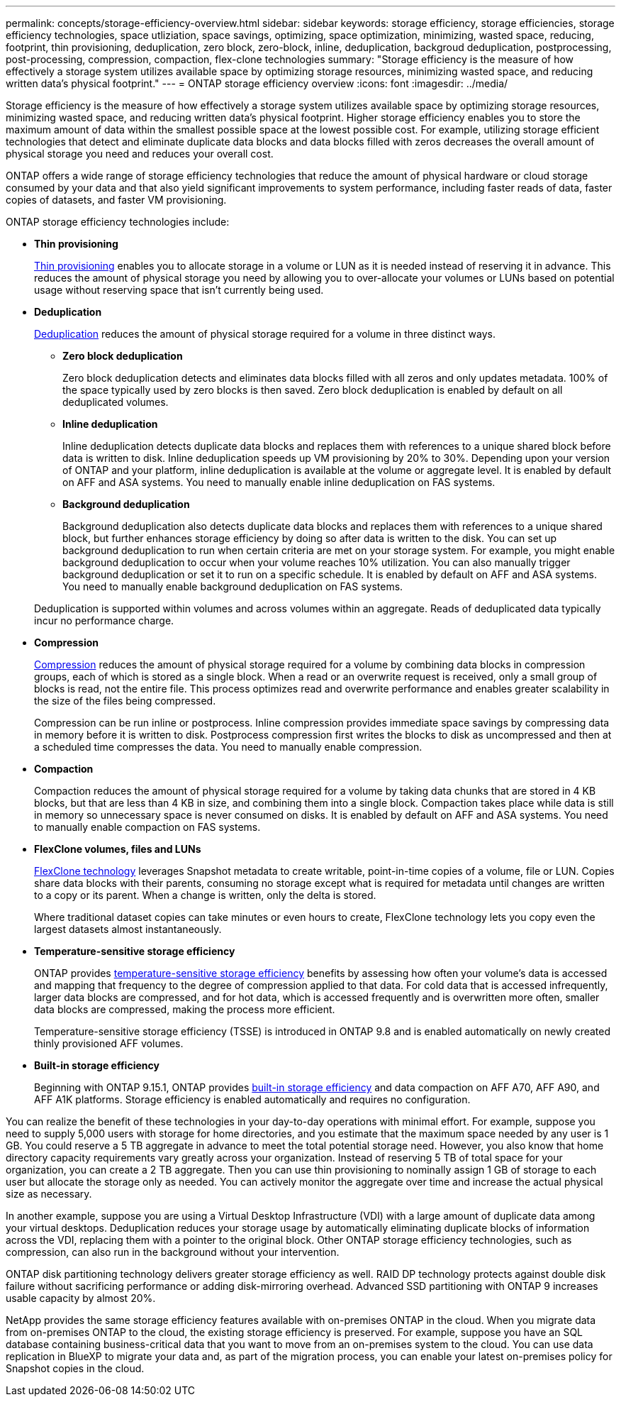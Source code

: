 ---
permalink: concepts/storage-efficiency-overview.html
sidebar: sidebar
keywords: storage efficiency, storage efficiencies, storage efficiency technologies, space utliziation, space savings, optimizing, space optimization, minimizing, wasted space, reducing, footprint, thin provisioning, deduplication, zero block, zero-block, inline, deduplication, backgroud deduplication, postprocessing, post-processing, compression, compaction, flex-clone technologies
summary: "Storage efficiency is the measure of how effectively a storage system utilizes available space by optimizing storage resources, minimizing wasted space, and reducing written data’s physical footprint."
---
= ONTAP storage efficiency overview
:icons: font
:imagesdir: ../media/

[.lead]

Storage efficiency is the measure of how effectively a storage system utilizes available space by optimizing storage resources, minimizing wasted space, and reducing written data’s physical footprint. Higher storage efficiency enables you to store the maximum amount of data within the smallest possible space at the lowest possible cost. For example, utilizing storage efficient technologies that detect and eliminate duplicate data blocks and data blocks filled with zeros decreases the overall amount of physical storage you need and reduces your overall cost.

ONTAP offers a wide range of storage efficiency technologies that reduce the amount of physical hardware or cloud storage consumed by your data and that also yield significant improvements to system performance, including faster reads of data, faster copies of datasets, and faster VM provisioning. 


.ONTAP storage efficiency technologies include: 

* *Thin provisioning*
+
xref:thin-provisioning-concept.html[Thin provisioning] enables you to allocate storage in a volume or LUN as it is needed instead of reserving it in advance.  This reduces the amount of physical storage you need by allowing you to over-allocate your volumes or LUNs based on potential usage without reserving space that isn’t currently being used. 

* *Deduplication*
+
xref:deduplication-concept.html[Deduplication] reduces the amount of physical storage required for a volume in three distinct ways.  

** *Zero block deduplication* 
+
Zero block deduplication detects and eliminates data blocks filled with all zeros and only updates metadata. 100% of the space typically used by zero blocks is then saved.  Zero block deduplication is enabled by default on all deduplicated volumes.

** *Inline deduplication* 
+
Inline deduplication detects duplicate data blocks and replaces them with references to a unique shared block before data is written to disk. Inline deduplication speeds up VM provisioning by 20% to 30%.  Depending upon your version of ONTAP and your platform, inline deduplication is available at the volume or aggregate level.  It is enabled by default on AFF and ASA systems. You need to manually enable inline deduplication on FAS systems.

** *Background deduplication* 
+
Background deduplication also detects duplicate data blocks and replaces them with references to a unique shared block, but further enhances storage efficiency by doing so after data is written to the disk.  You can set up background deduplication to run when certain criteria are met on your storage system. For example, you might enable background deduplication to occur when your volume reaches 10% utilization.  You can also manually trigger background deduplication or set it to run on a specific schedule. It is enabled by default on AFF and ASA systems. You need to manually enable background deduplication on FAS systems.

+
Deduplication is supported within volumes and across volumes within an aggregate.  Reads of deduplicated data typically incur no performance charge.  

* *Compression*
+
xref:compression-concept.html[Compression] reduces the amount of physical storage required for a volume by combining data blocks in compression groups, each of which is stored as a single block. When a read or an overwrite request is received, only a small group of blocks is read, not the entire file. This process optimizes read and overwrite performance and enables greater scalability in the size of the files being compressed.
+
Compression can be run inline or postprocess.  Inline compression provides immediate space savings by compressing data in memory before it is written to disk. Postprocess compression first writes the blocks to disk as uncompressed and then at a scheduled time compresses the data. You need to manually enable compression.  

* *Compaction*
+
Compaction reduces the amount of physical storage required for a volume by taking data chunks that are stored in 4 KB blocks, but that are less than 4 KB in size, and combining them into a single block. Compaction takes place while data is still in memory so unnecessary space is never consumed on disks.  It is enabled by default on AFF and ASA systems. You need to manually enable compaction on FAS systems.

* *FlexClone volumes, files and LUNs*
+
xref:flexclone-volumes-files-luns-concept.html[FlexClone technology] leverages Snapshot metadata to create writable, point-in-time copies of a volume, file or LUN. Copies share data blocks with their parents, consuming no storage except what is required for metadata until changes are written to a copy or its parent.  When a change is written, only the delta is stored.
+
Where traditional dataset copies can take minutes or even hours to create, FlexClone technology lets you copy even the largest datasets almost instantaneously. 

* *Temperature-sensitive storage efficiency*
+
ONTAP provides link:../volumes/enable-temperature-sensitive-efficiency-concept.html[temperature-sensitive storage efficiency] benefits by assessing how often your volume’s data is accessed and mapping that frequency to the degree of compression applied to that data. For cold data that is accessed infrequently, larger data blocks are compressed, and for hot data, which is accessed frequently and is overwritten more often, smaller data blocks are compressed, making the process more efficient.
+
Temperature-sensitive storage efficiency (TSSE) is introduced in ONTAP 9.8 and is enabled automatically on newly created thinly provisioned AFF volumes.

*  *Built-in storage efficiency*
+
Beginning with ONTAP 9.15.1, ONTAP provides link:builtin-storage-efficiency-concept.html[built-in storage efficiency] and data compaction on AFF A70, AFF A90, and AFF A1K platforms. Storage efficiency is enabled automatically and requires no configuration. 

You can realize the benefit of these technologies in your day-to-day operations with minimal effort.  For example, suppose you need to supply 5,000 users with storage for home directories, and you estimate that the maximum space needed by any user is 1 GB. You could reserve a 5 TB aggregate in advance to meet the total potential storage need.  However, you also know that home directory capacity requirements vary greatly across your organization.  Instead of reserving 5 TB of total space for your organization, you can create a 2 TB aggregate.  Then you can use thin provisioning to nominally assign 1 GB of storage to each user but allocate the storage only as needed.  You can actively monitor the aggregate over time and increase the actual physical size as necessary.

In another example, suppose you are using a Virtual Desktop Infrastructure (VDI) with a large amount of duplicate data among your virtual desktops. Deduplication reduces your storage usage by automatically eliminating duplicate blocks of information across the VDI, replacing them with a pointer to the original block. Other ONTAP storage efficiency technologies, such as compression, can also run in the background without your intervention. 

ONTAP disk partitioning technology delivers greater storage efficiency as well.  RAID DP technology protects against double disk failure without sacrificing performance or adding disk-mirroring overhead. Advanced SSD partitioning with ONTAP 9 increases usable capacity by almost 20%. 

NetApp provides the same storage efficiency features available with on-premises ONTAP in the cloud. When you migrate data from on-premises ONTAP to the cloud, the existing storage efficiency is preserved. For example, suppose you have an SQL database containing business-critical data that you want to move from an on-premises system to the cloud.  You can use data replication in BlueXP to migrate your data and, as part of the migration process, you can enable your latest on-premises policy for Snapshot copies in the cloud.


// 2024-June-10, ONTAPDOC-1757
// 2023 Dec 11, Jira 1424
// 2023 Sept 29, Git Issue 968